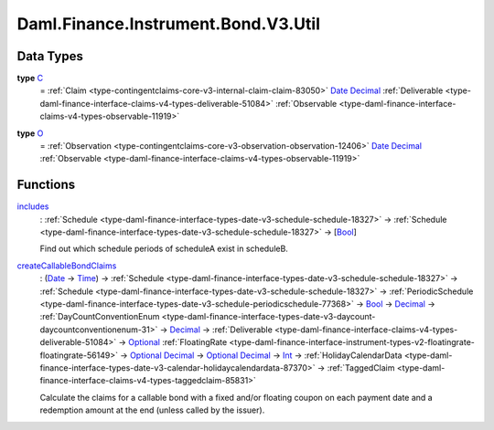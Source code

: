 .. Copyright (c) 2024 Digital Asset (Switzerland) GmbH and/or its affiliates. All rights reserved.
.. SPDX-License-Identifier: Apache-2.0

.. _module-daml-finance-instrument-bond-v3-util-25042:

Daml.Finance.Instrument.Bond.V3.Util
====================================

Data Types
----------

.. _type-daml-finance-instrument-bond-v3-util-c-21556:

**type** `C <type-daml-finance-instrument-bond-v3-util-c-21556_>`_
  \= :ref:`Claim <type-contingentclaims-core-v3-internal-claim-claim-83050>` `Date <https://docs.daml.com/daml/stdlib/Prelude.html#type-da-internal-lf-date-32253>`_ `Decimal <https://docs.daml.com/daml/stdlib/Prelude.html#type-ghc-types-decimal-18135>`_ :ref:`Deliverable <type-daml-finance-interface-claims-v4-types-deliverable-51084>` :ref:`Observable <type-daml-finance-interface-claims-v4-types-observable-11919>`

.. _type-daml-finance-instrument-bond-v3-util-o-69416:

**type** `O <type-daml-finance-instrument-bond-v3-util-o-69416_>`_
  \= :ref:`Observation <type-contingentclaims-core-v3-observation-observation-12406>` `Date <https://docs.daml.com/daml/stdlib/Prelude.html#type-da-internal-lf-date-32253>`_ `Decimal <https://docs.daml.com/daml/stdlib/Prelude.html#type-ghc-types-decimal-18135>`_ :ref:`Observable <type-daml-finance-interface-claims-v4-types-observable-11919>`

Functions
---------

.. _function-daml-finance-instrument-bond-v3-util-includes-30623:

`includes <function-daml-finance-instrument-bond-v3-util-includes-30623_>`_
  \: :ref:`Schedule <type-daml-finance-interface-types-date-v3-schedule-schedule-18327>` \-\> :ref:`Schedule <type-daml-finance-interface-types-date-v3-schedule-schedule-18327>` \-\> \[`Bool <https://docs.daml.com/daml/stdlib/Prelude.html#type-ghc-types-bool-66265>`_\]

  Find out which schedule periods of scheduleA exist in scheduleB\.

.. _function-daml-finance-instrument-bond-v3-util-createcallablebondclaims-12972:

`createCallableBondClaims <function-daml-finance-instrument-bond-v3-util-createcallablebondclaims-12972_>`_
  \: (`Date <https://docs.daml.com/daml/stdlib/Prelude.html#type-da-internal-lf-date-32253>`_ \-\> `Time <https://docs.daml.com/daml/stdlib/Prelude.html#type-da-internal-lf-time-63886>`_) \-\> :ref:`Schedule <type-daml-finance-interface-types-date-v3-schedule-schedule-18327>` \-\> :ref:`Schedule <type-daml-finance-interface-types-date-v3-schedule-schedule-18327>` \-\> :ref:`PeriodicSchedule <type-daml-finance-interface-types-date-v3-schedule-periodicschedule-77368>` \-\> `Bool <https://docs.daml.com/daml/stdlib/Prelude.html#type-ghc-types-bool-66265>`_ \-\> `Decimal <https://docs.daml.com/daml/stdlib/Prelude.html#type-ghc-types-decimal-18135>`_ \-\> :ref:`DayCountConventionEnum <type-daml-finance-interface-types-date-v3-daycount-daycountconventionenum-31>` \-\> `Decimal <https://docs.daml.com/daml/stdlib/Prelude.html#type-ghc-types-decimal-18135>`_ \-\> :ref:`Deliverable <type-daml-finance-interface-claims-v4-types-deliverable-51084>` \-\> `Optional <https://docs.daml.com/daml/stdlib/Prelude.html#type-da-internal-prelude-optional-37153>`_ :ref:`FloatingRate <type-daml-finance-interface-instrument-types-v2-floatingrate-floatingrate-56149>` \-\> `Optional <https://docs.daml.com/daml/stdlib/Prelude.html#type-da-internal-prelude-optional-37153>`_ `Decimal <https://docs.daml.com/daml/stdlib/Prelude.html#type-ghc-types-decimal-18135>`_ \-\> `Optional <https://docs.daml.com/daml/stdlib/Prelude.html#type-da-internal-prelude-optional-37153>`_ `Decimal <https://docs.daml.com/daml/stdlib/Prelude.html#type-ghc-types-decimal-18135>`_ \-\> `Int <https://docs.daml.com/daml/stdlib/Prelude.html#type-ghc-types-int-37261>`_ \-\> :ref:`HolidayCalendarData <type-daml-finance-interface-types-date-v3-calendar-holidaycalendardata-87370>` \-\> :ref:`TaggedClaim <type-daml-finance-interface-claims-v4-types-taggedclaim-85831>`

  Calculate the claims for a callable bond with a fixed and/or floating coupon on each payment
  date and a redemption amount at the end (unless called by the issuer)\.
